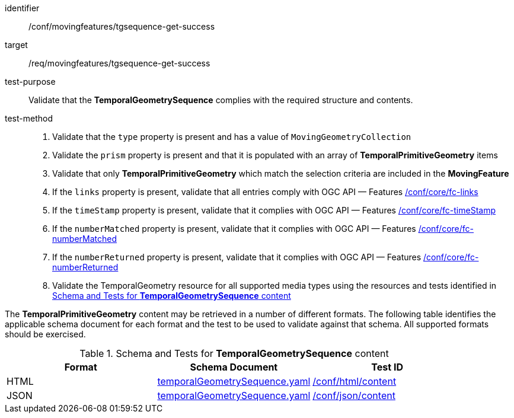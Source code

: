 [[conf_mf_tgsequence_get_success]]
////
[cols=">20h,<80d",width="100%"]
|===
|*Abstract Test {counter:conf-id}* |*/conf/movingfeatures/tgsequence-get-success*
|Requirement    | <<req_mf-tgsequence-response-get, /req/movingfeatures/tgsequence-get-success>>
|Test purpose   | Validate that the *TemporalGeometrySequence* complies with the required structure and contents.
|Test method    |
1. Validate that the `type` property is present and has a value of `MovingGeometryCollection` +
2. Validate that the `prism` property is present and that it is populated with an array of *TemporalPrimitiveGeometry* items +
3. Validate that only *TemporalPrimitiveGeometry* which match the selection criteria are included in the *MovingFeature* +
4. If the `links` property is present, validate that all entries comply with OGC API — Features link:https://docs.opengeospatial.org/is/17-069r4/17-069r4.html#ats_core_fc-links[/conf/core/fc-links] +
5. If the `timeStamp` property is present, validate that it complies with OGC API — Features link:https://docs.opengeospatial.org/is/17-069r4/17-069r4.html#ats_core_fc-timeStamp[/conf/core/fc-timeStamp] +
6. If the `numberMatched` property is present, validate that it complies with OGC API — Features link:https://docs.opengeospatial.org/is/17-069r4/17-069r4.html#ats_core_fc-numberMatched[/conf/core/fc-numberMatched] +
7. If the `numberReturned` property is present, validate that it complies with OGC API — Features link:https://docs.opengeospatial.org/is/17-069r4/17-069r4.html#ats_core_fc-numberReturned[/conf/core/fc-numberReturned] +
8. Validate the TemporalGeometry resource for all supported media types using the resources and tests identified in <<temporalgeometry-schema>>
|===
////

[abstract_test]
====
[%metadata]
identifier:: /conf/movingfeatures/tgsequence-get-success
target:: /req/movingfeatures/tgsequence-get-success
test-purpose:: Validate that the *TemporalGeometrySequence* complies with the required structure and contents.
test-method::
+
--
1. Validate that the `type` property is present and has a value of `MovingGeometryCollection` +
2. Validate the `prism` property is present and that it is populated with an array of *TemporalPrimitiveGeometry* items +
3. Validate that only *TemporalPrimitiveGeometry* which match the selection criteria are included in the *MovingFeature* +
4. If the `links` property is present, validate that all entries comply with OGC API — Features link:https://docs.opengeospatial.org/is/17-069r4/17-069r4.html#ats_core_fc-links[/conf/core/fc-links] +
5. If the `timeStamp` property is present, validate that it complies with OGC API — Features link:https://docs.opengeospatial.org/is/17-069r4/17-069r4.html#ats_core_fc-timeStamp[/conf/core/fc-timeStamp] +
6. If the `numberMatched` property is present, validate that it complies with OGC API — Features link:https://docs.opengeospatial.org/is/17-069r4/17-069r4.html#ats_core_fc-numberMatched[/conf/core/fc-numberMatched] +
7. If the `numberReturned` property is present, validate that it complies with OGC API — Features link:https://docs.opengeospatial.org/is/17-069r4/17-069r4.html#ats_core_fc-numberReturned[/conf/core/fc-numberReturned] +
8. Validate the TemporalGeometry resource for all supported media types using the resources and tests identified in <<temporalgeometry-schema>>
--
====

The *TemporalPrimitiveGeometry* content may be retrieved in a number of different formats.
The following table identifies the applicable schema document for each format and the test to be used to validate against that schema.
All supported formats should be exercised.

[[temporalgeometry-schema]]
.Schema and Tests for *TemporalGeometrySequence* content
[width="90%",cols="3",options="header"]
|===
|Format |Schema Document |Test ID
|HTML |<<tgsequence-schema, temporalGeometrySequence.yaml>>|link:https://docs.ogc.org/is/19-072/19-072.html#ats_html_content[/conf/html/content]
|JSON |<<tgsequence-schema, temporalGeometrySequence.yaml>>|link:https://docs.ogc.org/is/19-072/19-072.html#ats_json_content[/conf/json/content]
|===